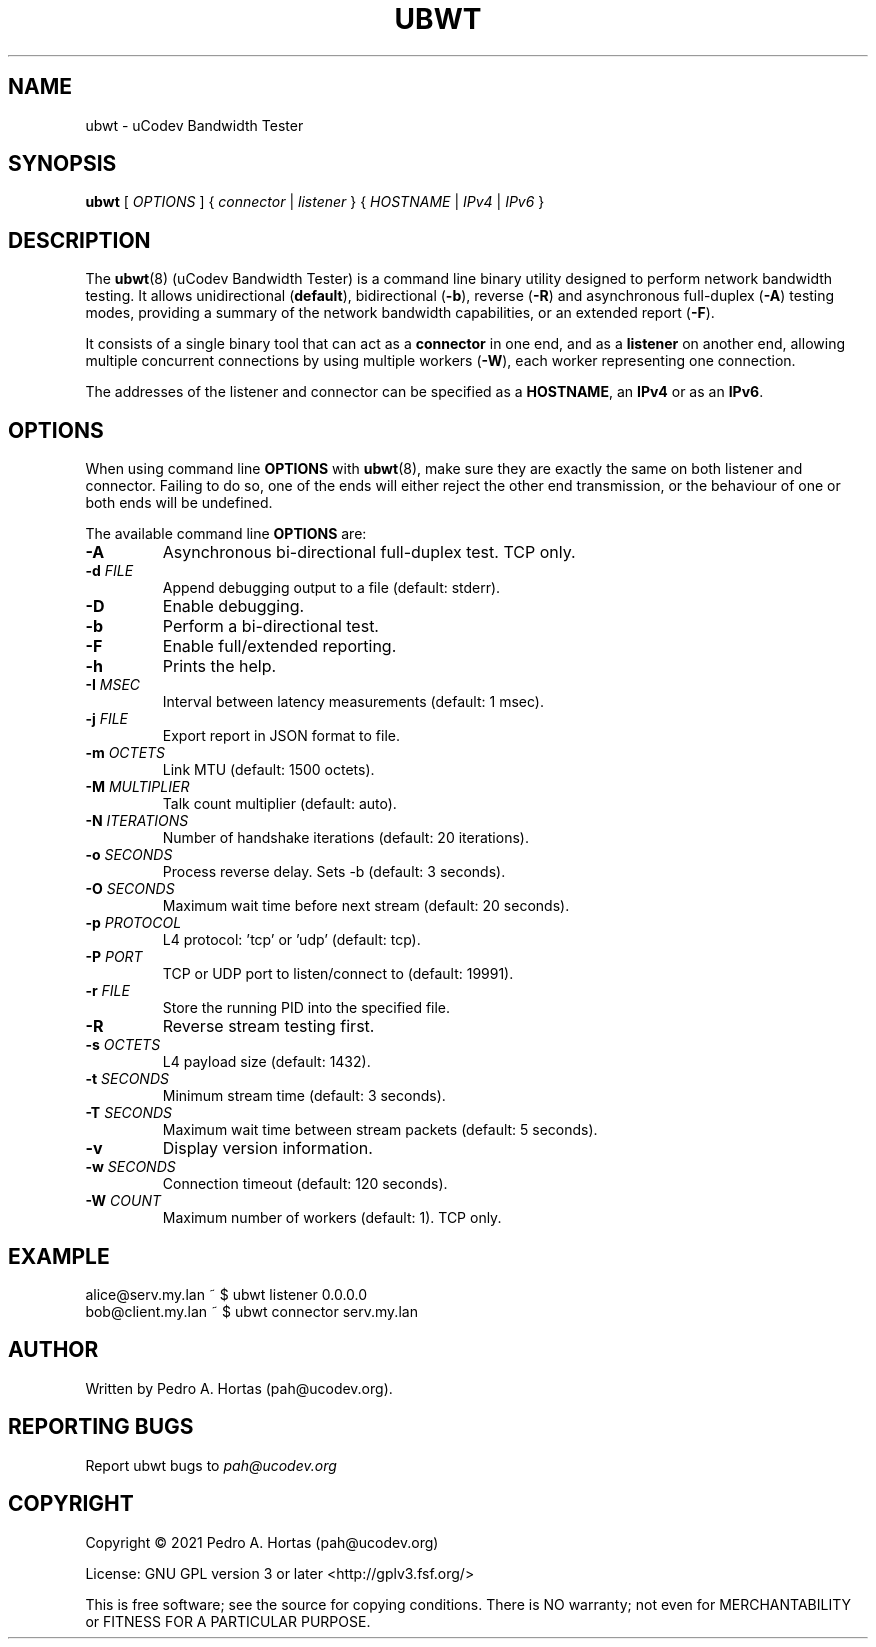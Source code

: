 .\" This file is part of the uCodev Bandwidth Tester (ubwt) project (https://www.ucodev.org)
.TH UBWT "8" "April 2021" "uCodev Bandwidth Tester" "User Commands"
.SH NAME
ubwt \- uCodev Bandwidth Tester
.SH SYNOPSIS
.B ubwt
[ \fIOPTIONS\fR ] { \fIconnector\fR | \fIlistener\fR } { \fIHOSTNAME\fR | \fIIPv4\fR | \fIIPv6\fR }
.SH DESCRIPTION
.PP
The \fBubwt\fR(8) (uCodev Bandwidth Tester) is a command line binary utility designed to perform network bandwidth testing. It allows unidirectional (\fBdefault\fR), bidirectional (\fB\-b\fR), reverse (\fB\-R\fR) and asynchronous full-duplex (\fB\-A\fR) testing modes, providing a summary of the network bandwidth capabilities, or an extended report (\fB\-F\fR).
.PP
It consists of a single binary tool that can act as a \fBconnector\fR in one end, and as a \fBlistener\fR on another end, allowing multiple concurrent connections by using multiple workers (\fB\-W\fR), each worker representing one connection.
.PP
The addresses of the listener and connector can be specified as a \fBHOSTNAME\fR, an \fBIPv4\fR or as an \fBIPv6\fR.
.PP
.SH OPTIONS
When using command line \fBOPTIONS\fR with \fBubwt\fR(8), make sure they are exactly the same on both listener and connector. Failing to do so, one of the ends will either reject the other end transmission, or the behaviour of one or both ends will be undefined.
.PP
The available command line \fBOPTIONS\fR are:
.PP
.TP
\fB\-A\fR
Asynchronous bi-directional full-duplex test. TCP only.
.TP
\fB\-d\fR \fIFILE\fR
Append debugging output to a file (default: stderr).
.TP
\fB\-D\fR
Enable debugging.
.TP
\fB\-b\fR
Perform a bi-directional test.
.TP
\fB\-F\fR
Enable full/extended reporting.
.TP
\fB\-h\fR
Prints the help.
.TP
\fB\-I\fR \fIMSEC\fR
Interval between latency measurements (default: 1 msec).
.TP
\fB\-j\fR \fIFILE\fR
Export report in JSON format to file.
.TP
\fB\-m\fR \fIOCTETS\fR
Link MTU (default: 1500 octets).
.TP
\fB\-M\fR \fIMULTIPLIER\fR
Talk count multiplier (default: auto).
.TP
\fB\-N\fR \fIITERATIONS\fR
Number of handshake iterations (default: 20 iterations).
.TP
\fB\-o\fR \fISECONDS\fR
Process reverse delay. Sets -b (default: 3 seconds).
.TP
\fB\-O\fR \fISECONDS\fR
Maximum wait time before next stream (default: 20 seconds).
.TP
\fB\-p\fR \fIPROTOCOL\fR
L4 protocol: 'tcp' or 'udp' (default: tcp).
.TP
\fB\-P\fR \fIPORT\fR
TCP or UDP port to listen/connect to (default: 19991).
.TP
\fB\-r\fR \fIFILE\fR
Store the running PID into the specified file.
.TP
\fB\-R\fR
Reverse stream testing first.
.TP
\fB\-s\fR \fIOCTETS\fR
L4 payload size (default: 1432).
.TP
\fB\-t\fR \fISECONDS\fR
Minimum stream time (default: 3 seconds).
.TP
\fB\-T\fR \fISECONDS\fR
Maximum wait time between stream packets (default: 5 seconds).
.TP
\fB\-v\fR
Display version information.
.TP
\fB\-w\fR \fISECONDS\fR
Connection timeout (default: 120 seconds).
.TP
\fB\-W\fR \fICOUNT\fR
Maximum number of workers (default: 1). TCP only.
.SH EXAMPLE
.TP
alice@serv.my.lan ~ $ ubwt listener 0.0.0.0
.TP
bob@client.my.lan ~ $ ubwt connector serv.my.lan
.SH AUTHOR
Written by Pedro A. Hortas (pah@ucodev.org).
.SH "REPORTING BUGS"
Report ubwt bugs to \fIpah@ucodev.org\fR
.SH COPYRIGHT
.PP
Copyright \(co 2021  Pedro A. Hortas (pah@ucodev.org)
.PP
License: GNU GPL version 3 or later <http://gplv3.fsf.org/>
.PP
This is free software; see the source for copying conditions. There is NO warranty; not even for MERCHANTABILITY or FITNESS FOR A PARTICULAR PURPOSE.
.PP
